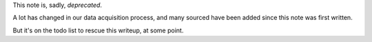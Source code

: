 
This note is, sadly, *deprecated*.

A lot has changed in our data acquisition process, and many sourced have been added since this note was first written.

But it's on the todo list to rescue this writeup, at some point. 

